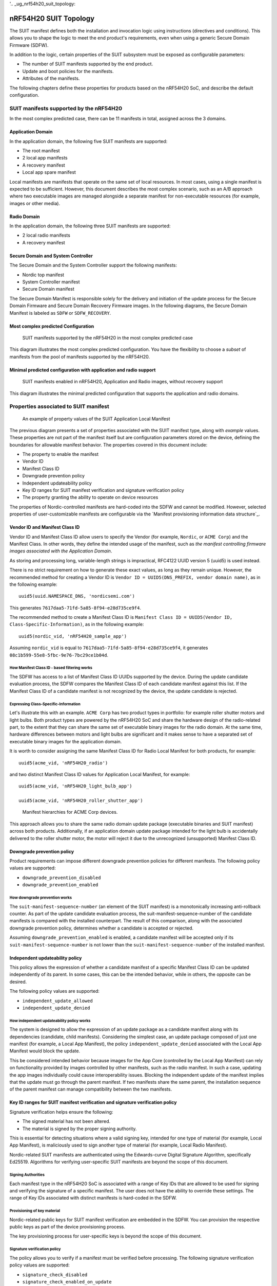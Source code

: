 '.. _ug_nrf54h20_suit_topology:

nRF54H20 SUIT Topology
######################

The SUIT manifest defines both the installation and invocation logic using instructions (directives and conditions).
This allows you to shape the logic to meet the end product's requirements, even when using a generic Secure Domain Firmware (SDFW).

In addition to the logic, certain properties of the SUIT subsystem must be exposed as configurable parameters:

* The number of SUIT manifests supported by the end product.
* Update and boot policies for the manifests.
* Attributes of the manifests.

The following chapters define these properties for products based on the nRF54H20 SoC, and describe the default configuration.

SUIT manifests supported by the nRF54H20
****************************************

In the most complex predicted case, there can be 11 manifests in total, assigned across the 3 domains.

Application Domain
==================

In the application domain, the following five SUIT manifests are supported:

* The root manifest
* 2 local app manifests
* A recovery manifest
* Local app spare manifest

Local manifests are manifests that operate on the same set of local resources.
In most cases, using a single manifest is expected to be sufficient.
However, this document describes the most complex scenario, such as an A/B approach where two executable images are managed alongside a separate manifest for non-executable resources (for example, images or other media).


Radio Domain
============

In the application domain, the following three SUIT manifests are supported:

* 2 local radio manifests
* A recovery manifest

Secure Domain and System Controller
===================================

The Secure Domain and the System Controller support the following manifests:

* Nordic top manifest
* System Controller manifest
* Secure Domain manifest

The Secure Domain Manifest is responsible solely for the delivery and initiation of the update process for the Secure Domain Firmware and Secure Domain Recovery Firmware images.
In the following diagrams, the Secure Domain Manifest is labeled as ``SDFW`` or ``SDFW_RECOVERY``.

Most complex predicted Configuration
====================================

.. figure:: ../../../../../../../modules/doc-internal/sw_arch/suit/images/nrf54h20_suit_manifests.png

   SUIT manifests supported by the nRF54H20 in the most complex predicted case

This diagram illustrates the most complex predicted configuration.
You have the flexibility to choose a *subset* of manifests from the pool of manifests supported by the nRF54H20.

Minimal predicted configuration with application and radio support
==================================================================

.. figure:: ../../../../../../../modules/doc-internal/sw_arch/suit/images/nrf54h20_suit_manifests_minimal.png

   SUIT manifests enabled in nRF54H20, Application and Radio images, without recovery support

This diagram illustrates the minimal predicted configuration that supports the application and radio domains.

Properties associated to SUIT manifest
**************************************

.. figure:: ../../../../../../../modules/doc-internal/sw_arch/suit/images/suit_manifest_properties.png

   An example of property values of the SUIT Application Local Manifest

The previous diagram presents a set of properties associated with the SUIT manifest type, along with *example* values.
These properties are not part of the manifest itself but are configuration parameters stored on the device, defining the boundaries for allowable manifest behavior.
The properties covered in this document include:

* The property to enable the manifest
* Vendor ID
* Manifest Class ID
* Downgrade prevention policy
* Independent updateability policy
* Key ID ranges for SUIT manifest verification and signature verification policy
* The property granting the ability to operate on device resources

The properties of Nordic-controlled manifests are hard-coded into the SDFW and cannot be modified.
However, selected properties of user-customizable manifests are configurable via the `Manifest provisioning information data structure`_.


Vendor ID and Manifest Class ID
============================

Vendor ID and Manifest Class ID allow users to specify the Vendor (for example, ``Nordic``, or ``ACME Corp``) and the Manifest Class.
In other words, they define the intended usage of the manifest, such as *the manifest controlling firmware images associated with the Application Domain*.

As storing and processing long, variable-length strings is impractical, RFC4122 UUID version 5 (uuid5) is used instead.

There is no strict requirement on how to generate these exact values, as long as they remain unique.
However, the recommended method for creating a Vendor ID is ``Vendor ID = UUID5(DNS_PREFIX, vendor domain name)``, as in the following example::

   uuid5(uuid.NAMESPACE_DNS, 'nordicsemi.com')

This generates ``7617daa5-71fd-5a85-8f94-e28d735ce9f4``.

The recommended method to create a Manifest Class ID is ``Manifest Class ID = UUID5(Vendor ID, Class-Specific-Information)``, as in the following example::

   uuid5(nordic_vid, 'nRF54H20_sample_app')

Assuming ``nordic_vid`` is equal to ``7617daa5-71fd-5a85-8f94-e28d735ce9f4``, it generates ``08c1b599-55e8-5fbc-9e76-7bc29ce1b04d``.

How Manifest Class ID - based filtering works
---------------------------------------------

The SDFW has access to a list of Manifest Class ID UUIDs supported by the device.
During the update candidate evaluation process, the SDFW compares the Manifest Class ID of each candidate manifest against this list.
If the Manifest Class ID of a candidate manifest is not recognized by the device, the update candidate is rejected.

Expressing Class-Specific-Information
-------------------------------------

Let's illustrate this with an example.
``ACME Corp`` has two product types in portfolio: for example roller shutter motors and light bulbs.
Both product types are powered by the nRF54H20 SoC and share the hardware design of the radio-related part, to the extent that they can share the same set of executable binary images for the radio domain.
At the same time, hardware differences between motors and light bulbs are significant and it makes sense to have a separated set of executable binary images for the application domain.

It is worth to consider assigning the same Manifest Class ID for Radio Local Manifest for both products, for example::

   uuid5(acme_vid, 'nRF54H20_radio')

and two distinct Manifest Class ID values for Application Local Manifest, for example::

    uuid5(acme_vid, 'nRF54H20_light_bulb_app')

    uuid5(acme_vid, 'nRF54H20_roller_shutter_app')

.. figure:: ../../../../../../../modules/doc-internal/sw_arch/suit/images/suit_acme_manifests.png

   Manifest hierarchies for ACME Corp devices.

This approach allows you to share the same radio domain update package (executable binaries and SUIT manifest) across both products.
Additionally, if an application domain update package intended for the light bulb is accidentally delivered to the roller shutter motor, the motor will reject it due to the unrecognized (unsupported) Manifest Class ID.

Downgrade prevention policy
===========================

Product requirements can impose different downgrade prevention policies for different manifests.
The following policy values are supported:

* ``downgrade_prevention_disabled``
* ``downgrade_prevention_enabled``

How downgrade prevention works
------------------------------

The ``suit-manifest-sequence-number`` (an element of the SUIT manifest) is a monotonically increasing anti-rollback counter.
As part of the update candidate evaluation process, the suit-manifest-sequence-number of the candidate manifests is compared with the installed counterpart.
The result of this comparison, along with the associated downgrade prevention policy, determines whether a candidate is accepted or rejected.

Assuming ``downgrade_prevention_enabled`` is enabled, a candidate manifest will be accepted only if its ``suit-manifest-sequence-number`` is not lower than the ``suit-manifest-sequence-number`` of the installed manifest.

Independent updateability policy
================================

This policy allows the expression of whether a candidate manifest of a specific Manifest Class ID can be updated independently of its parent.
In some cases, this can be the intended behavior, while in others, the opposite can be desired.

The following policy values are supported:

* ``independent_update_allowed``
* ``independent_update_denied``

How independent updateability policy works
------------------------------------------

The system is designed to allow the expression of an update package as a candidate manifest along with its dependencies (candidate, child manifests).
Considering the simplest case, an update package composed of just one manifest (for example, a Local App Manifest), the policy ``independent_update_denied`` associated with the Local App Manifest would block the update.

This be considered intended behavior because images for the App Core (controlled by the Local App Manifest) can rely on functionality provided by images controlled by other manifests, such as the radio manifest.
In such a case, updating the app images individually could cause interoperability issues.
Blocking the independent update of the manifest implies that the update must go through the parent manifest.
If two manifests share the same parent, the installation sequence of the parent manifest can manage compatibility between the two manifests.

Key ID ranges for SUIT manifest verification and signature verification policy
==================================================================================

Signature verification helps ensure the following:

* The signed material has not been altered.
* The material is signed by the proper signing authority.

This is essential for detecting situations where a valid signing key, intended for one type of material (for example, Local App Manifest), is maliciously used to sign another type of material (for example, Local Radio Manifest).

Nordic-related SUIT manifests are authenticated using the Edwards-curve Digital Signature Algorithm, specifically Ed25519.
Algorithms for verifying user-specific SUIT manifests are beyond the scope of this document.

Signing Authorities
-------------------

Each manifest type in the nRF54H20 SoC is associated with a range of Key IDs that are allowed to be used for signing and verifying the signature of a specific manifest.
The user does not have the ability to override these settings.
The range of Key IDs associated with distinct manifests is hard-coded in the SDFW.

Provisioning of key material
----------------------------

Nordic-related public keys for SUIT manifest verification are embedded in the SDFW.
You can provision the respective public keys as part of the device provisioning process.

The key provisioning process for user-specific keys is beyond the scope of this document.

Signature verification policy
-----------------------------

The policy allows you to verify if a manifest must be verified before processing.
The following signature verification policy values are supported:

* ``signature_check_disabled``
* ``signature_check_enabled_on_update``
* ``signature_check_enabled_on_update_and_boot``

.. note::

   For SUIT manifests related to the application and radio domains, signature verification must be skipped, regardless of the configured signature verification policy, if the respective domain is in one of the following lifecycle states (LCS):

   * ``LCS_EMPTY``
   * ``LCS_ROT``
   * ``LCS_ROT_DEBUG``

Ability to operate on device resources
==========================================

As the manifest operates on device resources, such as accessing memory (NVM and/or RAM) and starting the processor, access rights are associated with the manifest's Class ID.
This ensures that if a manifest belonging to one local domain (for example, the application domain) attempts to declare components that span into areas belonging to another local domain (for example, the radio domain or, more critically, the Secure Domain), the system can detect and block this behavior.

SUIT Topologies
*****************

The supported SUIT topologies are the following.

Invocation path (normal booting)
================================

.. figure:: ../../../../../../../modules/doc-internal/sw_arch/suit/images/nrf54h20_invocation_topology.png

   SUIT topology for nRF54H20 invocation path in the most complex predicted case

In the event of a device cold boot, following the standard invocation procedure, the SDFW will first execute the validation, loading, and invocation sequences defined in the top manifest from Nordic Semiconductor.
Next, it will execute these sequences as specified in the root manifest.

The invocation of Nordic-related SUIT elements is fully controlled by SUIT manifests signed by Nordic Semiconductor.
This approach ensures that entities other than Nordic cannot manipulate the order of execution of Nordic-controlled elements.

Both the Nordic top and root manifests control the boot process of their respective dependency manifests.

Update path
===========

Updating regular resources (such as SUIT manifests and images) alongside those responsible for device recovery in a single update increases the risk of placing the device in an unrecoverable state.
To minimize this risk, recovery-dedicated SUIT manifests cannot be updated together with other manifests.

Update path for elements not dedicated to SUIT recovery:

.. figure:: ../../../../../../../modules/doc-internal/sw_arch/suit/images/nrf54h20_update_topology_for_non_recovery_elements.png

   SUIT topology for the nRF54H20 update path in the most complex predicted case for elements not dedicated to SUIT recovery.

Update path for elements dedicated to SUIT recovery:

.. figure:: ../../../../../../../modules/doc-internal/sw_arch/suit/images/nrf54h20_update_topology_for_recovery_elements.png

   SUIT topology for the nRF54H20 update path for elements dedicated to SUIT recovery.

Recovery path
=============

Verification failures (for the SUIT manifest signature, SUIT manifest digest, and images) in the invocation path force the device to reboot into the recovery path.
The recovery path is essentially an invocation path with a specific purpose: to download missing elements (such as images and manifests) and provide them to the SDFW as update candidates.

.. warning::
   To enable support for recovery, support for the application recovery manifest must be activated, see `Manifest provisioning information data structure`_.
   If the device is in a state requiring recovery and the application recovery manifest is not activated or is damaged, the SDFW will NOT boot any local images.

In the event of a device cold boot in the recovery path, the SDFW will first execute the respective validation, load, and invocation sequences from the nordic top manifest, followed by the sequences from the application recovery manifest.
Any potential failure of the nordic top manifest or its dependencies will NOT interrupt the boot process.

The application recovery manifest has the ability to directly control local application images and manage the boot process using the respective dependency manifests (such as the application and radio local manifests, and the radio recovery manifest).
This gives the user flexibility in defining the device's behavior in recovery scenarios.
One possible scenario is reusing the regular radio image to download a damaged application image.

.. figure:: ../../../../../../../modules/doc-internal/sw_arch/suit/images/nrf54h20_recovery_invocation_topology.png

   SUIT topology for the nRF54H20 recovery path in the most complex predicted case.

Properties of user-controlled SUIT manifests configurable by the users
**********************************************************************

A user-controlled SUIT manifest must be explicitly enabled or configured to be functional.
For more information, see `Manifest provisioning information data structure`_.

The following tables contain *proposed* configuration parameter values selected to render R&D activities more convenient.

Root Manifest
=============

+----------------------------------+--------------------------------------+-----------------------------------------------------------+
| Property                         | Default Value                        | Note                                                      |
+==================================+======================================+===========================================================+
| Vendor ID                        | 7617daa5-71fd-5a85-8f94-e28d735ce9f4 | RFC4122 uuid5(uuid.NAMESPACE_DNS, 'nordicsemi.com')       |
+----------------------------------+--------------------------------------+-----------------------------------------------------------+
| Class ID                         | 3f6a3a4d-cdfa-58c5-acce-f9f584c41124 | RFC4122 uuid5(nordic_vid, 'nRF54H20_sample_root')         |
+----------------------------------+--------------------------------------+-----------------------------------------------------------+
| Downgrade prevention policy      | downgrade_prevention_disabled        |                                                           |
+----------------------------------+--------------------------------------+-----------------------------------------------------------+
| Independent updateability policy | independent_update_allowed           |                                                           |
+----------------------------------+--------------------------------------+-----------------------------------------------------------+
| Signature verification policy    | signature_check_disabled             |                                                           |
+----------------------------------+--------------------------------------+-----------------------------------------------------------+

Application Local Manifest A
============================

+----------------------------------+--------------------------------------+-----------------------------------------------------------+
| Property                         | Default Value                        | Note                                                      |
+==================================+======================================+===========================================================+
| Vendor ID                        | 7617daa5-71fd-5a85-8f94-e28d735ce9f4 | RFC4122 uuid5(uuid.NAMESPACE_DNS, 'nordicsemi.com')       |
+----------------------------------+--------------------------------------+-----------------------------------------------------------+
| Class ID                         | 08c1b599-55e8-5fbc-9e76-7bc29ce1b04d | RFC4122 uuid5(nordic_vid, 'nRF54H20_sample_app')          |
+----------------------------------+--------------------------------------+-----------------------------------------------------------+
| Downgrade prevention policy      | downgrade_prevention_disabled        |                                                           |
+----------------------------------+--------------------------------------+-----------------------------------------------------------+
| Independent updateability policy | independent_update_denied            |                                                           |
+----------------------------------+--------------------------------------+-----------------------------------------------------------+
| Signature verification policy    | signature_check_disabled             |                                                           |
+----------------------------------+--------------------------------------+-----------------------------------------------------------+

Radio Local Manifest A
======================

+----------------------------------+--------------------------------------+-----------------------------------------------------------+
| Property                         | Default Value                        | Note                                                      |
+==================================+======================================+===========================================================+
| Vendor ID                        | 7617daa5-71fd-5a85-8f94-e28d735ce9f4 | RFC4122 uuid5(uuid.NAMESPACE_DNS, 'nordicsemi.com')       |
+----------------------------------+--------------------------------------+-----------------------------------------------------------+
| Class ID                         | 816aa0a0-af11-5ef2-858a-feb668b2e9c9 | RFC4122 uuid5(nordic_vid, 'nRF54H20_sample_rad')          |
+----------------------------------+--------------------------------------+-----------------------------------------------------------+
| Downgrade prevention policy      | downgrade_prevention_disabled        |                                                           |
+----------------------------------+--------------------------------------+-----------------------------------------------------------+
| Independent updateability policy | independent_update_denied            |                                                           |
+----------------------------------+--------------------------------------+-----------------------------------------------------------+
| Signature verification policy    | signature_check_disabled             |                                                           |
+----------------------------------+--------------------------------------+-----------------------------------------------------------+

Properties of user-controlled SUIT manifests fixed in the SDFW implementation
*****************************************************************************

Root Manifest
=============

+----------------------------------+--------------------------------------+-----------------------------------------------------------+
| Property                         | Proposed Value                       | Note                                                      |
+==================================+======================================+===========================================================+
| Independent updateability policy | independent_update_allowed           |                                                           |
+----------------------------------+--------------------------------------+-----------------------------------------------------------+
| Signing Key ID Range             | MANIFEST_PUBKEY_OEM_ROOT_GEN0-2      | 0x4000AA00 - 0x4000AA02                                   |
+----------------------------------+--------------------------------------+-----------------------------------------------------------+
| Resource Access Rights           |                                      | Does not operate on local resources                       |
+----------------------------------+--------------------------------------+-----------------------------------------------------------+

Application Recovery Manifest
=============================

+----------------------------------+--------------------------------------+-----------------------------------------------------------+
| Property                         | Proposed Value                       | Note                                                      |
+==================================+======================================+===========================================================+
| Independent updateability policy | independent_update_allowed           |                                                           |
+----------------------------------+--------------------------------------+-----------------------------------------------------------+
| Signing Key ID Range             | MANIFEST_PUBKEY_APPLICATION_GEN0-2   | 0x40022100 - 0x40022102                                   |
+----------------------------------+--------------------------------------+-----------------------------------------------------------+
| Resource Access Rights           |                                      | Ability to boot the App Core,                             |
|                                  |                                      | Memory access based on App Domain UICR                    |
+----------------------------------+--------------------------------------+-----------------------------------------------------------+

Application Local Manifest A, B, Spare
======================================

+----------------------------------+--------------------------------------+-----------------------------------------------------------+
| Property                         | Proposed Value                       | Note                                                      |
+==================================+======================================+===========================================================+
| Signing Key ID Range             | MANIFEST_PUBKEY_APPLICATION_GEN0-2   | 0x40022100 - 0x40022102                                   |
+----------------------------------+--------------------------------------+-----------------------------------------------------------+
| Resource Access Rights           |                                      | Ability to boot the App Core,                             |
|                                  |                                      | Memory access based on App Domain UICR                    |
+----------------------------------+--------------------------------------+-----------------------------------------------------------+

Radio Recovery Manifest, Radio Local Manifest A, B
==================================================

+----------------------------------+--------------------------------------+-----------------------------------------------------------+
| Property                         | Proposed Value                       | Note                                                      |
+==================================+======================================+===========================================================+
| Signing Key ID Range             | MANIFEST_PUBKEY_RADIO_GEN0-2         | 0x40032100 - 0x40032102                                   |
+----------------------------------+--------------------------------------+-----------------------------------------------------------+
| Resource Access Rights           |                                      | Ability to boot the Radio Core,                           |
|                                  |                                      | Memory access based on Radio Domain UICR                  |
+----------------------------------+--------------------------------------+-----------------------------------------------------------+

6 Properties of Nordic - controlled SUIT manifests
**************************************************

All values given in this section are hard-coded in the SDFW and cannot be altered by the user.
Support for all the manifests described in the following tables are enabled by default.

Nordic Top Manifest
===================

+----------------------------------+--------------------------------------------+-----------------------------------------------------------+
| Property                         | Default Value                              | Note                                                      |
+==================================+============================================+===========================================================+
| Vendor ID                        | 7617daa5-71fd-5a85-8f94-e28d735ce9f4       | RFC4122 uuid5(uuid.NAMESPACE_DNS, 'nordicsemi.com')       |
+----------------------------------+--------------------------------------------+-----------------------------------------------------------+
| Class ID                         | f03d385e-a731-5605-b15d-037f6da6097f       | RFC4122 uuid5(nordic_vid, 'nRF54H20_nordic_top')          |
+----------------------------------+--------------------------------------------+-----------------------------------------------------------+
| Downgrade prevention policy      | downgrade_prevention_enabled               |                                                           |
+----------------------------------+--------------------------------------------+-----------------------------------------------------------+
| Independent updateability policy | independent_update_allowed                 |                                                           |
+----------------------------------+--------------------------------------------+-----------------------------------------------------------+
| Signature verification policy    | signature_check_enabled_on_update_and_boot |                                                           |
+----------------------------------+--------------------------------------------+-----------------------------------------------------------+
| Resource Access Rights           |                                            | Does not operate on local resources                       |
+----------------------------------+--------------------------------------------+-----------------------------------------------------------+

System Controller Manifest
==========================

+----------------------------------+--------------------------------------------+-----------------------------------------------------------+
| Property                         | Default Value                              | Note                                                      |
+==================================+============================================+===========================================================+
| Vendor ID                        | 7617daa5-71fd-5a85-8f94-e28d735ce9f4       | RFC4122 uuid5(uuid.NAMESPACE_DNS, 'nordicsemi.com')       |
+----------------------------------+--------------------------------------------+-----------------------------------------------------------+
| Class ID                         | c08a25d7-35e6-592c-b7ad-43acc8d1d1c8       | RFC4122 uuid5(nordic_vid, 'nRF54H20_sys')                 |
+----------------------------------+--------------------------------------------+-----------------------------------------------------------+
| Downgrade prevention policy      | downgrade_prevention_enabled               |                                                           |
+----------------------------------+--------------------------------------------+-----------------------------------------------------------+
| Independent updateability policy | independent_update_denied                  |                                                           |
+----------------------------------+--------------------------------------------+-----------------------------------------------------------+
| Signature verification policy    | signature_check_enabled_on_update_and_boot |                                                           |
+----------------------------------+--------------------------------------------+-----------------------------------------------------------+
| Resource Access Rights           |                                            | Ability to boot the System Controller,                    |
|                                  |                                            | Memory access - TBD                                       |
+----------------------------------+--------------------------------------------+-----------------------------------------------------------+

Secure Domain Manifest
======================

+----------------------------------+--------------------------------------------+-----------------------------------------------------------+
| Property                         | Proposed Value                             | Note                                                      |
+==================================+============================================+===========================================================+
| Vendor ID                        | 7617daa5-71fd-5a85-8f94-e28d735ce9f4       | RFC4122 uuid5(uuid.NAMESPACE_DNS, 'nordicsemi.com')       |
+----------------------------------+--------------------------------------------+-----------------------------------------------------------+
| Class ID                         | d96b40b7-092b-5cd1-a59f-9af80c337eba       | RFC4122 uuid5(nordic_vid, 'nRF54H20_sec')                 |
+----------------------------------+--------------------------------------------+-----------------------------------------------------------+
| Downgrade prevention policy      | downgrade_prevention_enabled               |                                                           |
+----------------------------------+--------------------------------------------+-----------------------------------------------------------+
| Independent updateability policy | independent_update_denied                  |                                                           |
+----------------------------------+--------------------------------------------+-----------------------------------------------------------+
| Signature verification policy    | signature_check_enabled_on_update_and_boot |                                                           |
+----------------------------------+--------------------------------------------+-----------------------------------------------------------+
| Resource Access Rights           |                                            | Ability to trigger installation of SDFW, SDFW_UPDATE      |
+----------------------------------+--------------------------------------------+-----------------------------------------------------------+
